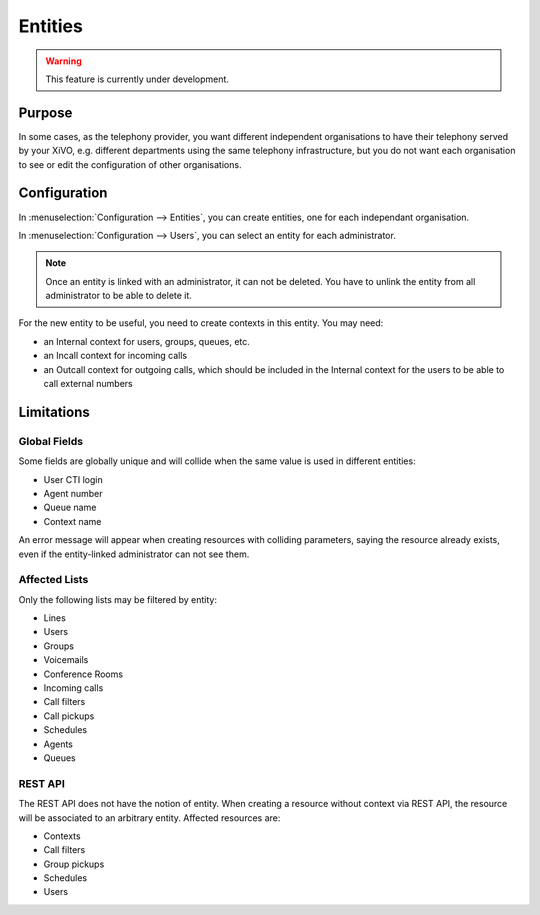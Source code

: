 ********
Entities
********

.. warning:: This feature is currently under development.

Purpose
=======

In some cases, as the telephony provider, you want different independent organisations to have their
telephony served by your XiVO, e.g. different departments using the same telephony infrastructure,
but you do not want each organisation to see or edit the configuration of other organisations.

Configuration
=============

In :menuselection:`Configuration --> Entities`, you can create entities, one for each independant
organisation.

In :menuselection:`Configuration --> Users`, you can select an entity for each administrator.

.. note:: Once an entity is linked with an administrator, it can not be deleted. You have to unlink the entity
          from all administrator to be able to delete it.

For the new entity to be useful, you need to create contexts in this entity. You may need:

* an Internal context for users, groups, queues, etc.
* an Incall context for incoming calls
* an Outcall context for outgoing calls, which should be included in the Internal context for the
  users to be able to call external numbers

Limitations
===========

Global Fields
^^^^^^^^^^^^^

Some fields are globally unique and will collide when the same value is used in different entities:

* User CTI login
* Agent number
* Queue name
* Context name

An error message will appear when creating resources with colliding parameters, saying the resource
already exists, even if the entity-linked administrator can not see them.

Affected Lists
^^^^^^^^^^^^^^

Only the following lists may be filtered by entity:

* Lines
* Users
* Groups
* Voicemails
* Conference Rooms
* Incoming calls
* Call filters
* Call pickups
* Schedules
* Agents
* Queues

REST API
^^^^^^^^

The REST API does not have the notion of entity. When creating a resource without context via REST
API, the resource will be associated to an arbitrary entity. Affected resources are:

* Contexts
* Call filters
* Group pickups
* Schedules
* Users
